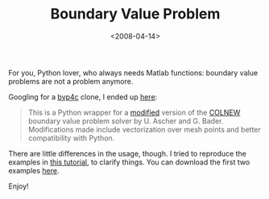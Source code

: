 #+TITLE: Boundary Value Problem

#+DATE: <2008-04-14>

For you, Python lover, who always needs Matlab functions: boundary value problems are not a problem anymore.

Googling for a [[http://www.mathworks.com/access/helpdesk/help/techdoc/index.html?/access/helpdesk/help/techdoc/ref/bvp4c.html&http://www.google.com/cse?cx=002683415331144861350%3Atsq8didf9x0&q=bvp4c&ie=utf-8&oe=utf-8&cof=FORID%3A1&sa=Search][bvp4c]] clone, I ended up [[http://www.elisanet.fi/ptvirtan/software/bvp/index.html][here]]:

#+BEGIN_QUOTE
  This is a Python wrapper for a [[http://www.elisanet.fi/ptvirtan/software/bvp/colnew.f.diff][modified]] version of the [[http://www.netlib.org/ode/colnew.f][COLNEW]] boundary value problem solver by U. Ascher and G. Bader. Modifications made include vectorization over mesh points and better compatibility with Python.
#+END_QUOTE

There are little differences in the usage, though. I tried to reproduce the examples in [[http://www.mathworks.com/matlabcentral/fileexchange/loadFile.do?ref=bvp_tutorial&objectId=3819&objectType=file][this tutorial]], to clarify things. You can download the first two examples [[http://www.box.net/shared/2akb4asoo0][here]].

Enjoy!
